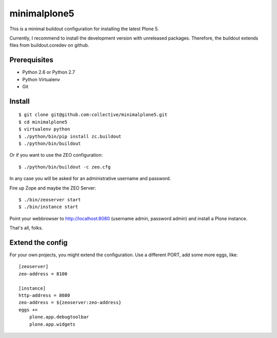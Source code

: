 minimalplone5
=============

This is a minimal buildout configuration for installing the latest Plone 5.

Currently, I recommend to install the development version with unreleased
packages. Therefore, the buildout extends files from buildout.coredev on github.


Prerequisites
-------------
- Python 2.6 or Python 2.7
- Python Virtualenv
- Git


Install
-------

::

    $ git clone git@github.com:collective/minimalplone5.git
    $ cd minimalplone5
    $ virtualenv python
    $ ./python/bin/pip install zc.buildout
    $ ./python/bin/buildout

Or if you want to use the ZEO configuration::

    $ ./python/bin/buildout -c zeo.cfg

In any case you will be asked for an administrative username and password.

Fire up Zope and maybe the ZEO Server::

    $ ./bin/zeoserver start
    $ ./bin/instance start

Point your webbrowser to http://localhost:8080 (username admin, password admin)
and install a Plone instance.

That's all, folks.


Extend the config
-----------------

For your own projects, you might extend the configuration. Use a different
PORT, add some more eggs, like::


    [zeoserver]
    zeo-address = 8100

    [instance]
    http-address = 8080
    zeo-address = ${zeoserver:zeo-address}
    eggs +=
        plone.app.debugtoolbar
        plone.app.widgets

